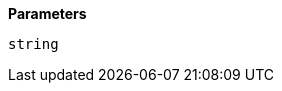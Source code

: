// This is generated by ESQL's AbstractFunctionTestCase. Do no edit it. See ../README.md for how to regenerate it.

*Parameters*

`string`::

